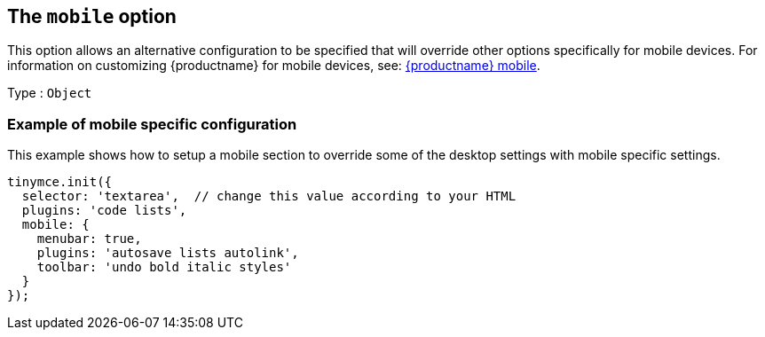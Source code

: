 [[themobileoption]]
== The `+mobile+` option

This option allows an alternative configuration to be specified that will override other options specifically for mobile devices. For information on customizing {productname} for mobile devices, see: xref:tinymce-for-mobile.adoc[{productname} mobile].

Type : `+Object+`

=== Example of mobile specific configuration

This example shows how to setup a mobile section to override some of the desktop settings with mobile specific settings.

[source,js]
----
tinymce.init({
  selector: 'textarea',  // change this value according to your HTML
  plugins: 'code lists',
  mobile: {
    menubar: true,
    plugins: 'autosave lists autolink',
    toolbar: 'undo bold italic styles'
  }
});
----
